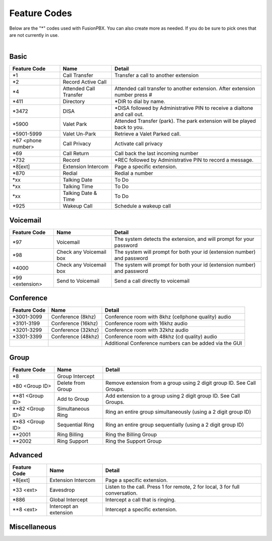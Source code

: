 ##################
Feature Codes
##################


| Below are the "*" codes used with FusionPBX.  You can also create more as needed.  If you do be sure to pick ones that are not currently in use.

|

**Basic**
^^^^^^^^^

+------------------------+-------------------------+-------------------------------------------------------------------------------+
| Feature Code           | Name                    | Detail                                                                        |
+========================+=========================+===============================================================================+
| *1                     | Call Transfer           |Transfer a call to another extension                                           |
+------------------------+-------------------------+-------------------------------------------------------------------------------+
| *2                     | Record Active Call      |                                                                               |
+------------------------+-------------------------+-------------------------------------------------------------------------------+
| *4                     | Attended Call Transfer  | Attended call transfer to another extension. After extension number press #   |
+------------------------+-------------------------+-------------------------------------------------------------------------------+
| *411                   | Directory               | *DIR to dial by name.                                                         |
+------------------------+-------------------------+-------------------------------------------------------------------------------+
| *3472                  | DISA                    | *DISA followed by Administrative PIN to receive a dialtone and call out.      |
+------------------------+-------------------------+-------------------------------------------------------------------------------+
| *5900                  | Valet Park              | Attended Transfer (park). The park extension will be played back to you.      |
+------------------------+-------------------------+-------------------------------------------------------------------------------+
| *5901-5999             | Valet Un-Park           | Retrieve a Valet Parked call.                                                 |
+------------------------+-------------------------+-------------------------------------------------------------------------------+
| *67 <phone number>     | Call Privacy            | Activate call privacy                                                         |
+------------------------+-------------------------+-------------------------------------------------------------------------------+
| *69                    | Call Return             | Call back the last incoming number                                            |
+------------------------+-------------------------+-------------------------------------------------------------------------------+
| *732                   | Record                  |*REC followed by Administrative PIN to record a message.                       |
+------------------------+-------------------------+-------------------------------------------------------------------------------+
| *8[ext]                | Extension Intercom      | Page a specific extension.                                                    |
+------------------------+-------------------------+-------------------------------------------------------------------------------+
| *870                   | Redial                  | Redial a number                                                               |
+------------------------+-------------------------+-------------------------------------------------------------------------------+
| *xx                    | Talking Date            | To Do                                                                         |
+------------------------+-------------------------+-------------------------------------------------------------------------------+
| *xx                    | Talking Time            | To Do                                                                         |
+------------------------+-------------------------+-------------------------------------------------------------------------------+
| *xx                    | Talking Date & Time     | To Do                                                                         |
+------------------------+-------------------------+-------------------------------------------------------------------------------+
| *925                   | Wakeup Call             | Schedule a wakeup call                                                        |
+------------------------+-------------------------+-------------------------------------------------------------------------------+


**Voicemail**
^^^^^^^^^^^^^


+------------------------+-------------------------+-------------------------------------------------------------------------------+
| Feature Code           | Name                    | Detail                                                                        |
+========================+=========================+===============================================================================+
| *97                    | Voicemail               | The system detects the extension, and will prompt for your password           |
+------------------------+-------------------------+-------------------------------------------------------------------------------+
| *98                    | Check any Voicemail box | The system will prompt for both your id (extension number) and password       |
+------------------------+-------------------------+-------------------------------------------------------------------------------+
| *4000                  | Check any Voicemail box | The system will prompt for both your id (extension number) and password       |
+------------------------+-------------------------+-------------------------------------------------------------------------------+
| *99 <extension>        | Send to Voicemail       | Send a call directly to voicemail                                             |
+------------------------+-------------------------+-------------------------------------------------------------------------------+

**Conference**
^^^^^^^^^^^^^^


+-----------------------+-------------------------+-------------------------------------------------------------------------------+
| Feature Code          | Name                    | Detail                                                                        |
+=======================+=========================+===============================================================================+
| *3001-3099            | Conference (8khz)       | Conference room with 8khz (cellphone quality) audio                           |
+-----------------------+-------------------------+-------------------------------------------------------------------------------+
| *3101-3199            | Conference (16khz)      | Conference room with 16khz audio                                              |
+-----------------------+-------------------------+-------------------------------------------------------------------------------+
| *3201-3299            | Conference (32khz)      | Conference room with 32khz audio                                              |
+-----------------------+-------------------------+-------------------------------------------------------------------------------+
| *3301-3399            | Conference (48khz)      | Conference room with 48khz (cd quality) audio                                 |
+-----------------------+-------------------------+-------------------------------------------------------------------------------+
|                       |                         |           Additional Conference numbers can be added via the GUI              |
+-----------------------+-------------------------+-------------------------------------------------------------------------------+

**Group**
^^^^^^^^^^


+-----------------------+-------------------------+-------------------------------------------------------------------------------+
| Feature Code          | Name                    | Detail                                                                        |
+=======================+=========================+===============================================================================+
| *8                    | Group Intercept         |                                                                               |
+-----------------------+-------------------------+-------------------------------------------------------------------------------+ 
| *80 <Group ID>        | Delete from Group       | Remove extension from a group using 2 digit group ID. See Call Groups.        |
+-----------------------+-------------------------+-------------------------------------------------------------------------------+
| **81 <Group ID>       | Add to Group            | Add extension to a group using 2 digit group ID. See Call Groups.             |
+-----------------------+-------------------------+-------------------------------------------------------------------------------+
| **82 <Group ID>       | Simultaneous Ring       | Ring an entire group simultaneously (using a 2 digit group ID)                |
+-----------------------+-------------------------+-------------------------------------------------------------------------------+
| **83 <Group ID>       | Sequential Ring         | Ring an entire group sequentially (using a 2 digit group ID)                  |
+-----------------------+-------------------------+-------------------------------------------------------------------------------+
| **2001                | Ring Billing            | Ring the Billing Group                                                        |
+-----------------------+-------------------------+-------------------------------------------------------------------------------+
| **2002                | Ring Support            | Ring the Support Group                                                        |
+-----------------------+-------------------------+-------------------------------------------------------------------------------+


**Advanced**
^^^^^^^^^^^^^


+-----------------------+-------------------------+-------------------------------------------------------------------------------+
| Feature Code          | Name                    | Detail                                                                        |
+=======================+=========================+===============================================================================+
| *8[ext]               | Extension Intercom      | Page a specific extension.                                                    |
+-----------------------+-------------------------+-------------------------------------------------------------------------------+
| *33 <ext>             | Eavesdrop               | Listen to the call. Press 1 for remote, 2 for local, 3 for full conversation. |
+-----------------------+-------------------------+-------------------------------------------------------------------------------+
| *886                  | Global Intercept        | Intercept a call that is ringing.                                             |
+-----------------------+-------------------------+-------------------------------------------------------------------------------+
| **8 <ext>             | Intercept an extension  | Intercept a specific extension.                                               |
+-----------------------+-------------------------+-------------------------------------------------------------------------------+


**Miscellaneous**
^^^^^^^^^^^^^^^^^



